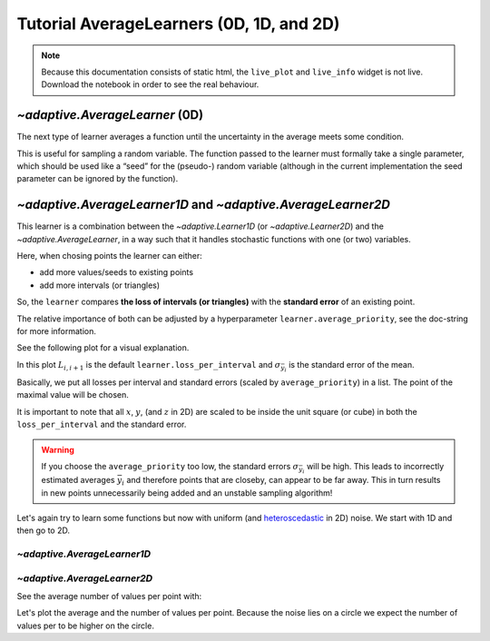 Tutorial AverageLearners (0D, 1D, and 2D)
-----------------------------------------

.. note::
   Because this documentation consists of static html, the ``live_plot``
   and ``live_info`` widget is not live. Download the notebook
   in order to see the real behaviour.

.. seealso::
    The complete source code of this tutorial can be found in
    :jupyter-download:notebook:`tutorial.AverageLearners`

.. jupyter-execute::
    :hide-code:

    import adaptive
    adaptive.notebook_extension(_inline_js=False)

`~adaptive.AverageLearner` (0D)
~~~~~~~~~~~~~~~~~~~~~~~~~~~~~~~

The next type of learner averages a function until the uncertainty in
the average meets some condition.

This is useful for sampling a random variable. The function passed to
the learner must formally take a single parameter, which should be used
like a “seed” for the (pseudo-) random variable (although in the current
implementation the seed parameter can be ignored by the function).

.. jupyter-execute::

    def g(n):
        import random
        from time import sleep
        sleep(random.random() / 1000)
        # Properly save and restore the RNG state
        state = random.getstate()
        random.seed(n)
        val = random.gauss(0.5, 1)
        random.setstate(state)
        return val

.. jupyter-execute::

    learner = adaptive.AverageLearner(g, atol=None, rtol=0.05)
    # `loss < 1` means that we reached the `rtol` or `atol`
    runner = adaptive.Runner(learner, goal=lambda l: l.loss() < 1)

.. jupyter-execute::
    :hide-code:

    await runner.task  # This is not needed in a notebook environment!

.. jupyter-execute::

    runner.live_info()

.. jupyter-execute::

    runner.live_plot(update_interval=0.1)

`~adaptive.AverageLearner1D` and `~adaptive.AverageLearner2D`
~~~~~~~~~~~~~~~~~~~~~~~~~~~~~~~~~~~~~~~~~~~~~~~~~~~~~~~~~~~~~

This learner is a combination between the `~adaptive.Learner1D` (or `~adaptive.Learner2D`)
and the `~adaptive.AverageLearner`, in a way such that it handles
stochastic functions with one (or two) variables.

Here, when chosing points the learner can either:

* add more values/seeds to existing points
* add more intervals (or triangles)

So, the ``learner`` compares **the loss of intervals (or triangles)** with the **standard error** of an existing point.

The relative importance of both can be adjusted by a hyperparameter ``learner.average_priority``, see the doc-string for more information.

See the following plot for a visual explanation.

.. jupyter-execute::
    :hide-code:

    import numpy as np
    import matplotlib.pyplot as plt
    from matplotlib import rcParams
    %matplotlib inline
    rcParams['figure.dpi'] = 300
    rcParams['text.usetex'] = True

    np.random.seed(1)
    xs = np.sort(np.random.uniform(-1, 1, 3))
    errs = np.abs(np.random.randn(3))
    ys = xs**3
    means = lambda x: np.convolve(x, np.ones(2) / 2, mode='valid')
    xs_means = means(xs)
    ys_means = means(ys)

    fig, ax = plt.subplots()
    plt.scatter(xs, ys, c='k')
    ax.errorbar(xs, ys, errs, capsize=5, c='k')
    ax.annotate(
        s=r'$L_{1,2} = \sqrt{\Delta x^2 + \Delta \bar{y}^2}$',
        xy=(np.mean([xs[0], xs[1], xs[1]]),
            np.mean([ys[0], ys[1], ys[1]])),
        xytext=(xs_means[0], ys_means[0] + 1),
        arrowprops=dict(arrowstyle='->'),
        ha='center',
    )

    for i, (x, y, err) in enumerate(zip(xs, ys, errs)):
        err_str = fr'${{\sigma}}_{{\bar {{y}}_{i+1}}}$'
        ax.annotate(
            s=err_str,
            xy=(x, y + err/2),
            xytext=(x + 0.1, y + err + 0.5),
            arrowprops=dict(arrowstyle='->'),
            ha='center',
        )

        ax.annotate(
            s=fr'$x_{i+1}, \bar{{y}}_{i+1}$',
            xy=(x, y),
            xytext=(x + 0.1, y - 0.5),
            arrowprops=dict(arrowstyle='->'),
            ha='center',
        )


    ax.scatter(xs, ys, c='green', s=5, zorder=5, label='more seeds')
    ax.scatter(xs_means, ys_means, c='red', s=5, zorder=5, label='new point')
    ax.legend()

    ax.text(
        x=0.5,
        y=0.0,
        s=(r'$\textrm{if}\; \max{(L_{i,i+1})} > \textrm{average\_priority} \cdot \max{\sigma_{\bar{y}_{i}}} \rightarrow,\;\textrm{add new point}$'
           '\n'
           r'$\textrm{if}\; \max{(L_{i,i+1})} < \textrm{average\_priority} \cdot \max{\sigma_{\bar{y}_{i}}} \rightarrow,\;\textrm{add new seeds}$'),
        horizontalalignment='center',
        verticalalignment='center',
        transform=ax.transAxes
    )
    ax.set_title('AverageLearner1D')
    ax.axis('off')
    plt.show()


In this plot :math:`L_{i,i+1}` is the default ``learner.loss_per_interval`` and :math:`\sigma_{\bar{y}_i}` is the standard error of the mean.

Basically, we put all losses per interval and standard errors (scaled by ``average_priority``) in a list.
The point of the maximal value will be chosen.

It is important to note that all :math:`x`, :math:`y`, (and :math:`z` in 2D) are scaled to be inside
the unit square (or cube) in both the ``loss_per_interval`` and the standard error.


.. warning::
    If you choose the ``average_priority`` too low, the standard errors :math:`\sigma_{\bar{y}_i}` will be high.
    This leads to incorrectly estimated averages :math:`\bar{y}_i` and therefore points that are closeby, can appear to be far away.
    This in turn results in new points unnecessarily being added and an unstable sampling algorithm!


Let's again try to learn some functions but now with uniform (and `heteroscedastic <https://en.wikipedia.org/wiki/Heteroscedasticity>`_ in 2D) noise. We start with 1D and then go to 2D.

`~adaptive.AverageLearner1D`
............................

.. jupyter-execute::

    def noisy_peak(x_seed):
        import random
        x, seed = x_seed
        random.seed(x_seed)  # to make the random function deterministic
        a = 0.01
        peak = x + a**2 / (a**2 + x**2)
        noise = random.uniform(-0.5, 0.5)
        return peak + noise

    learner = adaptive.AverageLearner1D(noisy_peak, bounds=(-1, 1), average_priority=40)
    runner = adaptive.Runner(learner, goal=lambda l: l.loss() < 0.05)
    runner.live_info()

.. jupyter-execute::
    :hide-code:

    await runner.task  # This is not needed in a notebook environment!

.. jupyter-execute::

    %%opts Image {+axiswise} [colorbar=True]
    # We plot the average

    def plotter(learner):
        plot = learner.plot()
        number_of_points = learner.mean_values_per_point()
        title = f'loss={learner.loss():.3f}, mean_npoints={number_of_points}'
        return plot.opts(plot=dict(title_format=title))

    runner.live_plot(update_interval=0.1, plotter=plotter)

`~adaptive.AverageLearner2D`
............................

.. jupyter-execute::

    def noisy_ring(xy_seed):
        import numpy as np
        import random
        (x, y), seed = xy_seed
        random.seed(xy_seed)  # to make the random function deterministic
        a = 0.2
        z = (x**2 + y**2 - 0.75**2) / a**2
        plateau = np.arctan(z)
        noise = random.uniform(-2, 2) * np.exp(-z**2)
        return plateau + noise

    learner = adaptive.AverageLearner2D(noisy_ring, bounds=[(-1, 1), (-1, 1)])
    runner = adaptive.Runner(learner, goal=lambda l: l.loss() < 0.01)
    runner.live_info()

.. jupyter-execute::
    :hide-code:

    await runner.task  # This is not needed in a notebook environment!

See the average number of values per point with:

.. jupyter-execute::

    learner.mean_values_per_point()

Let's plot the average and the number of values per point.
Because the noise lies on a circle we expect the number of values per
to be higher on the circle.

.. jupyter-execute::

    %%opts Image {+axiswise} [colorbar=True]
    # We plot the average and the standard deviation
    def plotter(learner):
        return (learner.plot_std_or_n('mean')
                + learner.plot_std_or_n('std')
                + learner.plot_std_or_n('n')).cols(2)

    runner.live_plot(update_interval=0.1, plotter=plotter)
